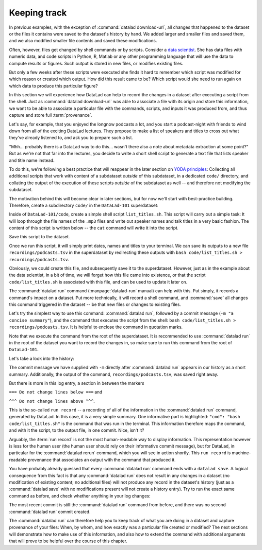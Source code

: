.. _run:

Keeping track
-------------

In previous examples, with the exception of :command:`datalad download-url`, all
changes that happened to the dataset or the files it contains were
saved to the dataset's history by hand. We added larger and smaller
files and saved them, and we also modified smaller file contents and
saved these modifications.

Often, however, files get changed by shell commands
or by scripts.
Consider a `data scientist <https://xkcd.com/1838/>`_.
She has data files with numeric data,
and code scripts in Python, R, Matlab or any other programming language
that will use the data to compute results or figures. Such output is
stored in new files, or modifies existing files.

But only a few weeks after these scripts were executed she finds it hard
to remember which script was modified for which reason or created which
output. How did this result came to be? Which script would she need
to run again on which data to produce this particular figure?

In this section we will experience how DataLad can help
to record the changes in a dataset after executing a script
from the shell. Just as :command:`datalad download-url` was able to associate
a file with its origin and store this information, we want to be
able to associate a particular file with the commands, scripts, and inputs
it was produced from, and thus capture and store full :term:`provenance`.

Let's say, for example, that you enjoyed the longnow podcasts a lot,
and you start a podcast-night with friends to wind down from all of
the exciting DataLad lectures. They propose to make a
list of speakers and titles to cross out what they've already listened
to, and ask you to prepare such a list.

"Mhh... probably there is a DataLad way to do this... wasn't there also
a note about metadata extraction at some point?" But as we're not that
far into the lectures, you decide to write a short shell script
to generate a text file that lists speaker and title
name instead.

To do this, we're following a best practice that will reappear in the
later section on `YODA principles <101-127-yoda.html>`_: Collecting all
additional scripts that work with content of a subdataset *outside*
of this subdataset, in a dedicated ``code/`` directory,
and collating the output of the execution of these scripts
*outside* of the subdataset as well -- and
therefore not modifying the subdataset.

The motivation behind this will become clear in later sections,
but for now we'll start with best-practice building.
Therefore, create a subdirectory ``code/`` in the ``DataLad-101``
superdataset:

.. runrecord:: _examples/DL-101-108-101
   :language: console
   :workdir: dl-101
   :notes: its impossible to remember how a large data analysis produced which result for a human, but datalad can help to keep track. To see this in action, we'll do a data analysis. Start with yoda principles and structure ds with code directory.
   :cast: 02_reproducible_execution
   :realcommand: cd DataLad-101 && mkdir code && tree -d

   $ mkdir code
   $ tree -d

Inside of ``DataLad-101/code``, create a simple shell script ``list_titles.sh``.
This script will carry out a simple task:
It will loop through the file names of the ``.mp3`` files and
write out speaker names and talk titles in a very basic fashion.
The content of this script is written below -- the ``cat`` command
will write it into the script.

.. runrecord:: _examples/DL-101-108-102
   :language: console
   :workdir: dl-101/DataLad-101
   :notes: We will create a script to execute. Let's make one that summarizes the podcasts titles in the longnow dataset:
   :cast: 02_reproducible_execution

   $ cat << EOT > code/list_titles.sh
   for i in recordings/longnow/Long_Now__Seminars*/*.mp3; do
      # get the filename
      base=\$(basename "\$i");
      # strip the extension
      base=\${base%.mp3};
      # date as yyyy-mm-dd
      printf "\${base%%__*}\t" | tr '_' '-';
      # name and title without underscores
      printf "\${base#*__}\n" | tr '_' ' ';
   done
   EOT

Save this script to the dataset.

.. runrecord:: _examples/DL-101-108-103
   :language: console
   :workdir: dl-101/DataLad-101
   :notes: We have to save the script first: status and save
   :cast: 02_reproducible_execution

   $ datalad status

.. runrecord:: _examples/DL-101-108-104
   :language: console
   :workdir: dl-101/DataLad-101
   :notes: ... preferably with a helpful commit message
   :cast: 02_reproducible_execution

   $ datalad save -m "Add short script to write a list of podcast speakers and titles"

Once we run this script, it will simply print dates, names and titles to
your terminal. We can save its outputs to a new file
``recordings/podcasts.tsv`` in the superdataset by redirecting these
outputs with ``bash code/list_titles.sh > recordings/podcasts.tsv``.

Obviously, we could create this file, and subsequently save it to the superdataset.
However, just as in the example about the data scientist,
in a bit of time, we will forget how this file came into existence, or
that the script ``code/list_titles.sh`` is associated with this file, and
can be used to update it later on.

.. index:: ! datalad command; run

The :command:`datalad run` command (:manpage:`datalad-run` manual)
can help with this. Put simply, it records a command's impact on a dataset. Put
more technically, it will record a shell command, and :command:`save` all changes
this command triggered in the dataset -- be that new files or changes to existing
files.

Let's try the simplest way to use this command: :command:`datalad run`,
followed by a commit message (``-m "a concise summary"``), and the
command that executes the script from the shell: ``bash code/list_titles.sh > recordings/podcasts.tsv``.
It is helpful to enclose the command in quotation marks.

Note that we execute the command from the root of the superdataset.
It is recommended to use :command:`datalad run` in the root of the dataset
you want to record the changes in, so make sure to run this
command from the root of ``DataLad-101``.

.. runrecord:: _examples/DL-101-108-105
   :language: console
   :workdir: dl-101/DataLad-101
   :notes: The datalad run command records a command's impact on a dataset. We try it in the most simple way:
   :cast: 02_reproducible_execution

   $ datalad run -m "create a list of podcast titles" "bash code/list_titles.sh > recordings/podcasts.tsv"

.. findoutmore:: Why is there a "notneeded" in the command summary?

   If you have stumbled across the command execution summary
   ``save (notneeded: 1, ok: 1)`` and wondered what is "notneeded":
   the :command:`datalad save` at the end of a :command:`datalad run` will query all potential
   subdatasets *recursively* for modifications, and as there are no
   modifications in the ``longnow`` subdataset, this part of ``save`` returns
   a "notneeded" summary. Thus, after a :command:`datalad run`, you'll get a
   "notneeded" for every subdataset with no modifications in the execution
   summary.

Let's take a look into the history:

.. runrecord:: _examples/DL-101-108-106
   :language: console
   :workdir: dl-101/DataLad-101
   :lines: 1-30
   :emphasize-lines: 6, 11, 25
   :notes: Let's now check what has been written into the history. (runrecord)
   :cast: 02_reproducible_execution

   $ git log -p -n 1

The commit message we have supplied with ``-m`` directly after :command:`datalad run` appears
in our history as a short summary.
Additionally, the output of the command, ``recordings/podcasts.tsv``,
was saved right away.

But there is more in this log entry, a section in between the markers


``=== Do not change lines below ===`` and

``^^^ Do not change lines above ^^^``.

This is the so-called ``run record`` -- a recording of all of the
information in the :command:`datalad run` command, generated by DataLad.
In this case, it is a very simple summary. One informative
part is highlighted:
``"cmd": "bash code/list_titles.sh"`` is the command that was run
in the terminal.
This information therefore maps the command, and with it the script,
to the output file, in one commit. Nice, isn't it?

Arguably, the :term:`run record` is not the most human-readable way to display information.
This representation however is less for the human user (the human user should
rely on their informative commit message), but for DataLad, in particular for the
:command:`datalad rerun` command, which you will see in action shortly. This
``run record`` is machine-readable provenance that associates an output with
the command that produced it.

You have probably already guessed that every :command:`datalad run` command
ends with a ``datalad save``. A logical consequence from this fact is that any
:command:`datalad run` does not result in any changes in a dataset (no modification
of existing content; no additional files) will not produce any record in the
dataset's history (just as a :command:`datalad save` with no modifications present
will not create a history entry). Try to run the exact same
command as before, and check whether anything in your log changes:

.. runrecord:: _examples/DL-101-108-107
   :language: console
   :workdir: dl-101/DataLad-101
   :notes: A run command that does not result in changes (no modifcations, no additional files) will not produce a record in the dataset history. So what happens if we do the same again?
   :cast: 02_reproducible_execution

   $ datalad run -m "Try again to create a list of podcast titles" "bash code/list_titles.sh > recordings/podcasts.tsv"

.. runrecord:: _examples/DL-101-108-108
   :language: console
   :workdir: dl-101/DataLad-101
   :lines: 1-5
   :emphasize-lines: 2
   :notes: as the result is byte-identical, there is no new commit
   :cast: 02_reproducible_execution

   $ git log --oneline

The most recent commit is still the :command:`datalad run` command from before,
and there was no second :command:`datalad run` commit created.

The :command:`datalad run` can therefore help you to keep track of what you are doing
in a dataset and capture provenance of your files: When, by whom, and how exactly
was a particular file created or modified?
The next sections will demonstrate how to make use of this information,
and also how to extend the command with additional arguments that will prove to
be helpful over the course of this chapter.


.. only:: adminmode

   Add a tag at the section end.

     .. runrecord:: _examples/DL-101-108-109
        :language: console
        :workdir: dl-101/DataLad-101

        $ git branch sct_keeping_track